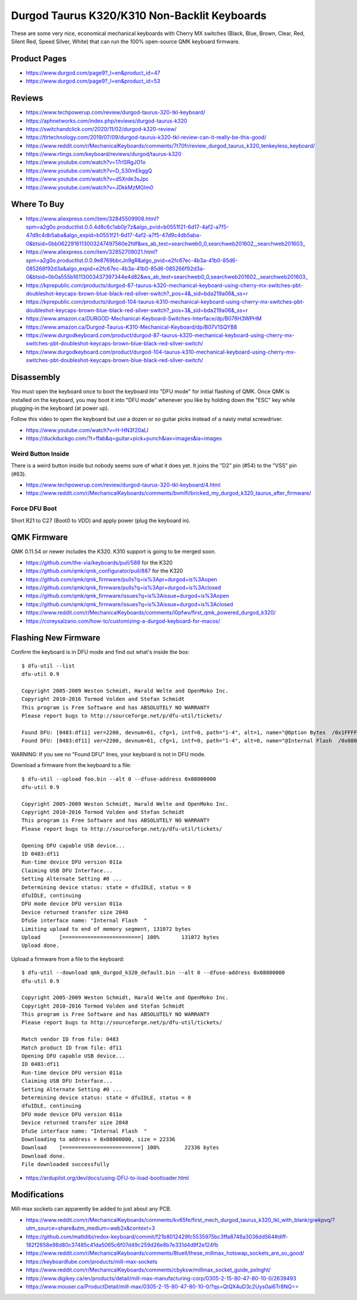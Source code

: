 Durgod Taurus K320/K310 Non-Backlit Keyboards
=============================================

These are some very nice, economical mechanical keyboards with Cherry MX
switches (Black, Blue, Brown, Clear, Red, Silent Red, Speed Silver, White) that
can run the 100% open-source QMK keyboard firmware.


Product Pages
-------------

* https://www.durgod.com/page9?_l=en&product_id=47
* https://www.durgod.com/page9?_l=en&product_id=53


Reviews
-------

* https://www.techpowerup.com/review/durgod-taurus-320-tkl-keyboard/
* https://aphnetworks.com/index.php/reviews/durgod-taurus-k320
* https://switchandclick.com/2020/11/02/durgod-k320-review/
* https://tlrtechnology.com/2019/07/09/durgod-taurus-k320-tkl-review-can-it-really-be-this-good/
* https://www.reddit.com/r/MechanicalKeyboards/comments/7t70fr/review_durgod_taurus_k320_tenkeyless_keyboard/
* https://www.rtings.com/keyboard/reviews/durgod/taurus-k320
* https://www.youtube.com/watch?v=17rISRgJO1o
* https://www.youtube.com/watch?v=D_S30mEkggQ
* https://www.youtube.com/watch?v=dSXrde3sJpc
* https://www.youtube.com/watch?v=JDkkMzMGIm0


Where To Buy
------------

* https://www.aliexpress.com/item/32845509908.html?spm=a2g0o.productlist.0.0.4d8c6c1ab0jr7z&algo_pvid=b0551f21-6d17-4af2-a7f5-47d9c4db5aba&algo_expid=b0551f21-6d17-4af2-a7f5-47d9c4db5aba-0&btsid=0bb0622916113003247497560e2fdf&ws_ab_test=searchweb0_0,searchweb201602_,searchweb201603_
* https://www.aliexpress.com/item/32852709021.html?spm=a2g0o.productlist.0.0.9e8769bbcJn9gR&algo_pvid=e2fc67ec-4b3a-41b0-85d6-085266f92d3a&algo_expid=e2fc67ec-4b3a-41b0-85d6-085266f92d3a-0&btsid=0b0a555b16113003437397344e4d82&ws_ab_test=searchweb0_0,searchweb201602_,searchweb201603_
* https://kprepublic.com/products/durgod-87-taurus-k320-mechanical-keyboard-using-cherry-mx-switches-pbt-doubleshot-keycaps-brown-blue-black-red-silver-switch?_pos=4&_sid=bda219a06&_ss=r
* https://kprepublic.com/products/durgod-104-taurus-k310-mechanical-keyboard-using-cherry-mx-switches-pbt-doubleshot-keycaps-brown-blue-black-red-silver-switch?_pos=3&_sid=bda219a06&_ss=r
* https://www.amazon.ca/DURGOD-Mechanical-Keyboard-Switches-Interface/dp/B078H3WPHM
* https://www.amazon.ca/Durgod-Taurus-K310-Mechanical-Keyboard/dp/B07V1SQYB8
* https://www.durgodkeyboard.com/product/durgod-87-taurus-k320-mechanical-keyboard-using-cherry-mx-switches-pbt-doubleshot-keycaps-brown-blue-black-red-silver-switch/
* https://www.durgodkeyboard.com/product/durgod-104-taurus-k310-mechanical-keyboard-using-cherry-mx-switches-pbt-doubleshot-keycaps-brown-blue-black-red-silver-switch/


Disassembly
-----------

You must open the keyboard once to boot the keyboard into "DFU mode" for
initial flashing of QMK.  Once QMK is installed on the keyboard, you may boot
it into "DFU mode" whenever you like by holding down the "ESC" key while
plugging-in the keyboard (at power up).

Follow this video to open the keyboard but use a dozen or so guitar picks
instead of a nasty metal screwdriver.

* https://www.youtube.com/watch?v=H-HN3f20aLI
* https://duckduckgo.com/?t=ffab&q=guitar+pick+punch&iax=images&ia=images


Weird Button Inside
~~~~~~~~~~~~~~~~~~~

There is a weird button inside but nobody seems sure of what it does yet.  It
joins the "D2" pin (#54) to the "VSS" pin (#63).

* https://www.techpowerup.com/review/durgod-taurus-320-tkl-keyboard/4.html
* https://www.reddit.com/r/MechanicalKeyboards/comments/bvmlfi/bricked_my_durgod_k320_taurus_after_firmware/


Force DFU Boot
~~~~~~~~~~~~~~

Short R21 to C27 (Boot0 to VDD) and apply power (plug the keyboard in).

.. image:: boot0.png


QMK Firmware
------------

QMK 0.11.54 or newer includes the K320.
K310 support is going to be merged soon.

* https://github.com/the-via/keyboards/pull/588  for the K320
* https://github.com/qmk/qmk_configurator/pull/887  for the K320
* https://github.com/qmk/qmk_firmware/pulls?q=is%3Apr+durgod+is%3Aopen
* https://github.com/qmk/qmk_firmware/pulls?q=is%3Apr+durgod+is%3Aclosed
* https://github.com/qmk/qmk_firmware/issues?q=is%3Aissue+durgod+is%3Aopen
* https://github.com/qmk/qmk_firmware/issues?q=is%3Aissue+durgod+is%3Aclosed
* https://www.reddit.com/r/MechanicalKeyboards/comments/i0pfwv/first_qmk_powered_durgod_k320/
* https://coreysalzano.com/how-to/customizing-a-durgod-keyboard-for-macos/


Flashing New Firmware
---------------------

Confirm the keyboard is in DFU mode and find out what's inside the box::

    $ dfu-util --list
    dfu-util 0.9

    Copyright 2005-2009 Weston Schmidt, Harald Welte and OpenMoko Inc.
    Copyright 2010-2016 Tormod Volden and Stefan Schmidt
    This program is Free Software and has ABSOLUTELY NO WARRANTY
    Please report bugs to http://sourceforge.net/p/dfu-util/tickets/

    Found DFU: [0483:df11] ver=2200, devnum=61, cfg=1, intf=0, path="1-4", alt=1, name="@Option Bytes  /0x1FFFF800/01*016 e", serial="FFFFFFFEFFFF"
    Found DFU: [0483:df11] ver=2200, devnum=61, cfg=1, intf=0, path="1-4", alt=0, name="@Internal Flash  /0x08000000/064*0002Kg", serial="FFFFFFFEFFFF"

WARNING:  If you see no "Found DFU" lines, your keyboard is not in DFU mode.

Download a firmware from the keyboard to a file::

    $ dfu-util --upload foo.bin --alt 0 --dfuse-address 0x08000000
    dfu-util 0.9

    Copyright 2005-2009 Weston Schmidt, Harald Welte and OpenMoko Inc.
    Copyright 2010-2016 Tormod Volden and Stefan Schmidt
    This program is Free Software and has ABSOLUTELY NO WARRANTY
    Please report bugs to http://sourceforge.net/p/dfu-util/tickets/

    Opening DFU capable USB device...
    ID 0483:df11
    Run-time device DFU version 011a
    Claiming USB DFU Interface...
    Setting Alternate Setting #0 ...
    Determining device status: state = dfuIDLE, status = 0
    dfuIDLE, continuing
    DFU mode device DFU version 011a
    Device returned transfer size 2048
    DfuSe interface name: "Internal Flash  "
    Limiting upload to end of memory segment, 131072 bytes
    Upload	[=========================] 100%       131072 bytes
    Upload done.

Upload a firmware from a file to the keyboard::

    $ dfu-util --download qmk_durgod_k320_default.bin --alt 0 --dfuse-address 0x08000000
    dfu-util 0.9

    Copyright 2005-2009 Weston Schmidt, Harald Welte and OpenMoko Inc.
    Copyright 2010-2016 Tormod Volden and Stefan Schmidt
    This program is Free Software and has ABSOLUTELY NO WARRANTY
    Please report bugs to http://sourceforge.net/p/dfu-util/tickets/

    Match vendor ID from file: 0483
    Match product ID from file: df11
    Opening DFU capable USB device...
    ID 0483:df11
    Run-time device DFU version 011a
    Claiming USB DFU Interface...
    Setting Alternate Setting #0 ...
    Determining device status: state = dfuIDLE, status = 0
    dfuIDLE, continuing
    DFU mode device DFU version 011a
    Device returned transfer size 2048
    DfuSe interface name: "Internal Flash  "
    Downloading to address = 0x08000000, size = 22336
    Download	[=========================] 100%        22336 bytes
    Download done.
    File downloaded successfully

* https://ardupilot.org/dev/docs/using-DFU-to-load-bootloader.html


Modifications
-------------

Mill-max sockets can apparently be added to just about any PCB.

* https://www.reddit.com/r/MechanicalKeyboards/comments/kv65fe/first_mech_durgod_taurus_k320_tkl_with_blank/giwkpvq/?utm_source=share&utm_medium=web2x&context=3
* https://github.com/mattdibi/redox-keyboard/commit/f21b8012429fc5535975bc3ffa8748a3036dd564#diff-182f2658e98d80c37485c41da5065c6f07d49c259d26e8b7e331d4d9f2e124fb
* https://www.reddit.com/r/MechanicalKeyboards/comments/8tuell/these_millmax_hotswap_sockets_are_so_good/
* https://keyboardlube.com/products/mill-max-sockets
* https://www.reddit.com/r/MechanicalKeyboards/comments/cbykxw/millmax_socket_guide_pxlnght/
* https://www.digikey.ca/en/products/detail/mill-max-manufacturing-corp/0305-2-15-80-47-80-10-0/2639493
* https://www.mouser.ca/ProductDetail/mill-max/0305-2-15-80-47-80-10-0/?qs=QtQX4uD3c2Uys0ai6Tr8NQ==
